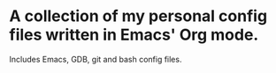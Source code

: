 * A collection of my personal config files written in Emacs' Org mode.
  Includes Emacs, GDB, git and bash config files.
